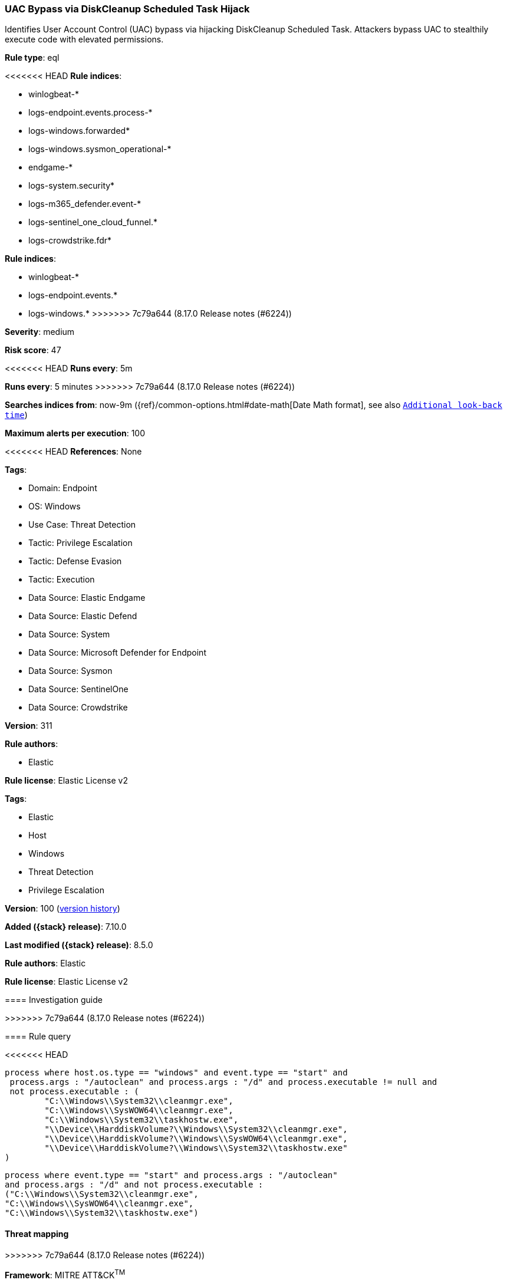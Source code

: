 [[uac-bypass-via-diskcleanup-scheduled-task-hijack]]
=== UAC Bypass via DiskCleanup Scheduled Task Hijack

Identifies User Account Control (UAC) bypass via hijacking DiskCleanup Scheduled Task. Attackers bypass UAC to stealthily execute code with elevated permissions.

*Rule type*: eql

<<<<<<< HEAD
*Rule indices*: 

* winlogbeat-*
* logs-endpoint.events.process-*
* logs-windows.forwarded*
* logs-windows.sysmon_operational-*
* endgame-*
* logs-system.security*
* logs-m365_defender.event-*
* logs-sentinel_one_cloud_funnel.*
* logs-crowdstrike.fdr*
=======
*Rule indices*:

* winlogbeat-*
* logs-endpoint.events.*
* logs-windows.*
>>>>>>> 7c79a644 (8.17.0 Release notes  (#6224))

*Severity*: medium

*Risk score*: 47

<<<<<<< HEAD
*Runs every*: 5m
=======
*Runs every*: 5 minutes
>>>>>>> 7c79a644 (8.17.0 Release notes  (#6224))

*Searches indices from*: now-9m ({ref}/common-options.html#date-math[Date Math format], see also <<rule-schedule, `Additional look-back time`>>)

*Maximum alerts per execution*: 100

<<<<<<< HEAD
*References*: None

*Tags*: 

* Domain: Endpoint
* OS: Windows
* Use Case: Threat Detection
* Tactic: Privilege Escalation
* Tactic: Defense Evasion
* Tactic: Execution
* Data Source: Elastic Endgame
* Data Source: Elastic Defend
* Data Source: System
* Data Source: Microsoft Defender for Endpoint
* Data Source: Sysmon
* Data Source: SentinelOne
* Data Source: Crowdstrike

*Version*: 311

*Rule authors*: 

* Elastic

*Rule license*: Elastic License v2

=======
*Tags*:

* Elastic
* Host
* Windows
* Threat Detection
* Privilege Escalation

*Version*: 100 (<<uac-bypass-via-diskcleanup-scheduled-task-hijack-history, version history>>)

*Added ({stack} release)*: 7.10.0

*Last modified ({stack} release)*: 8.5.0

*Rule authors*: Elastic

*Rule license*: Elastic License v2

==== Investigation guide


[source,markdown]
----------------------------------

----------------------------------

>>>>>>> 7c79a644 (8.17.0 Release notes  (#6224))

==== Rule query


<<<<<<< HEAD
[source, js]
----------------------------------
process where host.os.type == "windows" and event.type == "start" and
 process.args : "/autoclean" and process.args : "/d" and process.executable != null and 
 not process.executable : (
        "C:\\Windows\\System32\\cleanmgr.exe",
        "C:\\Windows\\SysWOW64\\cleanmgr.exe",
        "C:\\Windows\\System32\\taskhostw.exe",
        "\\Device\\HarddiskVolume?\\Windows\\System32\\cleanmgr.exe",
        "\\Device\\HarddiskVolume?\\Windows\\SysWOW64\\cleanmgr.exe",
        "\\Device\\HarddiskVolume?\\Windows\\System32\\taskhostw.exe"
)

----------------------------------
=======
[source,js]
----------------------------------
process where event.type == "start" and process.args : "/autoclean"
and process.args : "/d" and not process.executable :
("C:\\Windows\\System32\\cleanmgr.exe",
"C:\\Windows\\SysWOW64\\cleanmgr.exe",
"C:\\Windows\\System32\\taskhostw.exe")
----------------------------------

==== Threat mapping
>>>>>>> 7c79a644 (8.17.0 Release notes  (#6224))

*Framework*: MITRE ATT&CK^TM^

* Tactic:
** Name: Privilege Escalation
** ID: TA0004
** Reference URL: https://attack.mitre.org/tactics/TA0004/
* Technique:
** Name: Abuse Elevation Control Mechanism
** ID: T1548
** Reference URL: https://attack.mitre.org/techniques/T1548/
<<<<<<< HEAD
* Sub-technique:
** Name: Bypass User Account Control
** ID: T1548.002
** Reference URL: https://attack.mitre.org/techniques/T1548/002/
* Tactic:
** Name: Defense Evasion
** ID: TA0005
** Reference URL: https://attack.mitre.org/tactics/TA0005/
* Technique:
** Name: Abuse Elevation Control Mechanism
** ID: T1548
** Reference URL: https://attack.mitre.org/techniques/T1548/
* Sub-technique:
** Name: Bypass User Account Control
** ID: T1548.002
** Reference URL: https://attack.mitre.org/techniques/T1548/002/
* Tactic:
** Name: Execution
** ID: TA0002
** Reference URL: https://attack.mitre.org/tactics/TA0002/
* Technique:
** Name: Scheduled Task/Job
** ID: T1053
** Reference URL: https://attack.mitre.org/techniques/T1053/
* Sub-technique:
** Name: Scheduled Task
** ID: T1053.005
** Reference URL: https://attack.mitre.org/techniques/T1053/005/
=======

[[uac-bypass-via-diskcleanup-scheduled-task-hijack-history]]
==== Rule version history

Version 100 (8.5.0 release)::
* Formatting only

Version 9 (8.4.0 release)::
* Formatting only

Version 7 (8.2.0 release)::
* Formatting only

Version 6 (7.15.0 release)::
* Formatting only

Version 5 (7.13.0 release)::
* Updated query, changed from:
+
[source, js]
----------------------------------
process where event.type in ("start", "process_started") and
process.args:"/autoclean" and process.args:"/d" and not
process.executable : ("C:\\Windows\\System32\\cleanmgr.exe",
"C:\\Windows\\SysWOW64\\cleanmgr.exe")
----------------------------------

Version 4 (7.12.0 release)::
* Formatting only

Version 3 (7.11.2 release)::
* Formatting only

Version 2 (7.11.0 release)::
* Updated query, changed from:
+
[source, js]
----------------------------------
event.category:process and event.type:(start or process_started) and
process.args:(/autoclean or /AUTOCLEAN) and
process.parent.name:svchost.exe and not
process.executable:("C:\Windows\System32\cleanmgr.exe" or
"C:\Windows\SysWOW64\cleanmgr.exe")
----------------------------------

>>>>>>> 7c79a644 (8.17.0 Release notes  (#6224))
